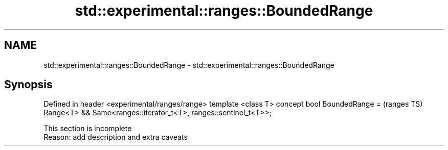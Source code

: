 .TH std::experimental::ranges::BoundedRange 3 "2020.03.24" "http://cppreference.com" "C++ Standard Libary"
.SH NAME
std::experimental::ranges::BoundedRange \- std::experimental::ranges::BoundedRange

.SH Synopsis

Defined in header <experimental/ranges/range>
template <class T>
concept bool BoundedRange =                          (ranges TS)
Range<T> &&
Same<ranges::iterator_t<T>, ranges::sentinel_t<T>>;


 This section is incomplete
 Reason: add description and extra caveats




